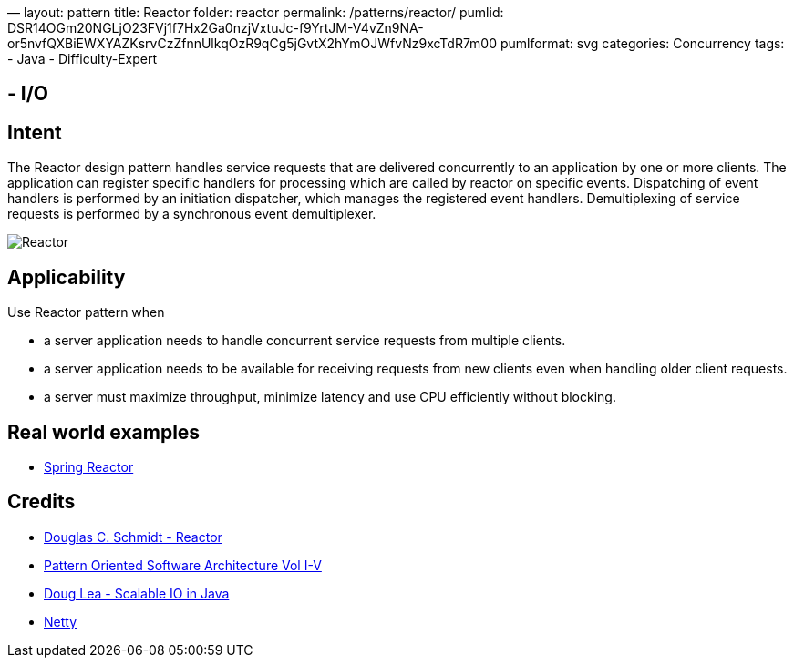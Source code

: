 —
layout: pattern
title: Reactor
folder: reactor
permalink: /patterns/reactor/
pumlid: DSR14OGm20NGLjO23FVj1f7Hx2Ga0nzjVxtuJc-f9YrtJM-V4vZn9NA-or5nvfQXBiEWXYAZKsrvCzZfnnUlkqOzR9qCg5jGvtX2hYmOJWfvNz9xcTdR7m00
pumlformat: svg
categories: Concurrency
tags:
 - Java
 - Difficulty-Expert

==  - I/O

== Intent

The Reactor design pattern handles service requests that are delivered concurrently to an application by one or more clients. The application can register specific handlers for processing which are called by reactor on specific events. Dispatching of event handlers is performed by an initiation dispatcher, which manages the registered event handlers. Demultiplexing of service requests is performed by a synchronous event demultiplexer.

image:./etc/reactor.png[Reactor]

== Applicability

Use Reactor pattern when

* a server application needs to handle concurrent service requests from multiple clients.
* a server application needs to be available for receiving requests from new clients even when handling older client requests.
* a server must maximize throughput, minimize latency and use CPU efficiently without blocking.

== Real world examples

* http://projectreactor.io/[Spring Reactor]

== Credits

* https://www.dre.vanderbilt.edu/~schmidt/PDF/Reactor.pdf[Douglas C. Schmidt - Reactor]
* http://www.amazon.com/Pattern-Oriented-Software-Architecture-Volume-Patterns/dp/0471958697[Pattern Oriented Software Architecture Vol I-V]
* http://gee.cs.oswego.edu/dl/cpjslides/nio.pdf[Doug Lea - Scalable IO in Java]
* http://netty.io/[Netty]